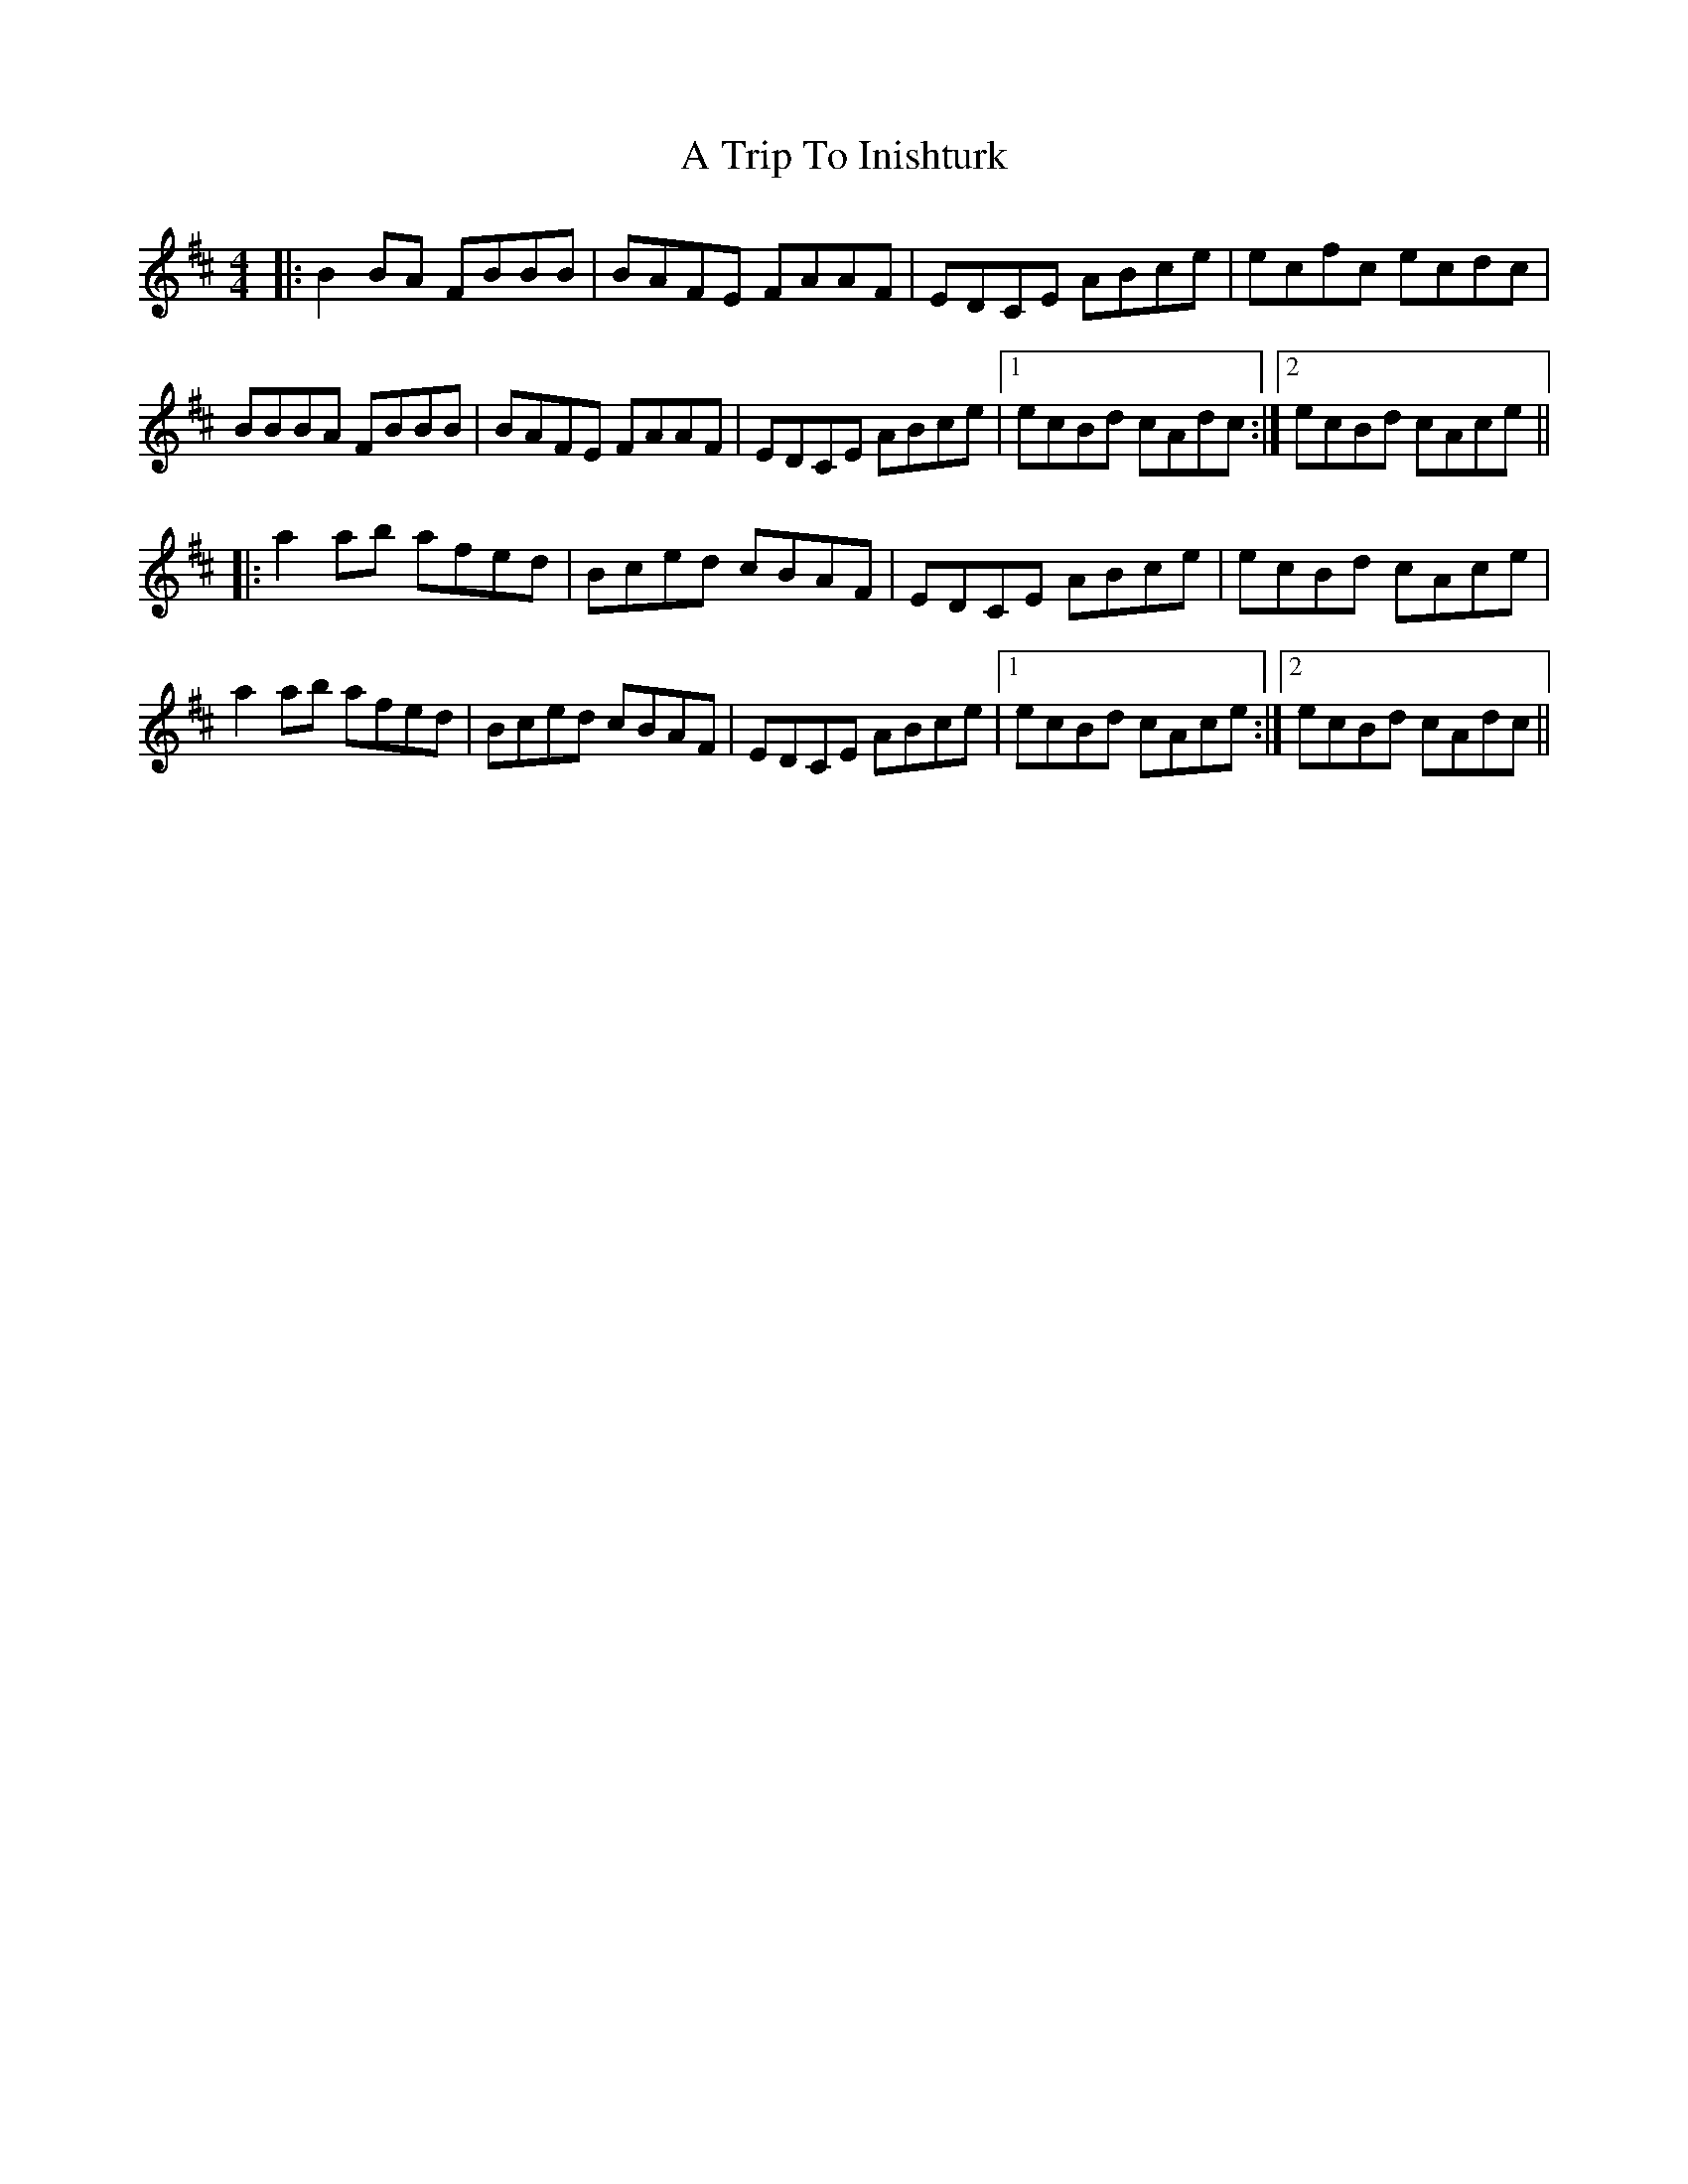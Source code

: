 X: 413
T: A Trip To Inishturk
R: reel
M: 4/4
K: Bminor
|:B2BA FBBB|BAFE FAAF|EDCE ABce|ecfc ecdc|
BBBA FBBB|BAFE FAAF|EDCE ABce|1 ecBd cAdc:|2 ecBd cAce||
|:a2ab afed|Bced cBAF|EDCE ABce|ecBd cAce|
a2ab afed|Bced cBAF|EDCE ABce|1 ecBd cAce:|2 ecBd cAdc||

